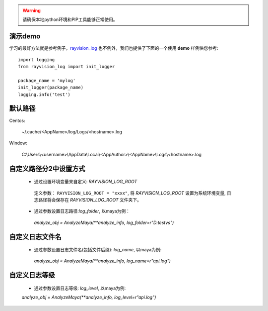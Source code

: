 .. warning::
   请确保本地python环境和PIP工具能够正常使用。

演示demo
-------------
学习的最好方法就是参考例子，`rayvision_log <https://pip.renderbus.com/simple/rayvision-log/>`_ 也不例外，我们也提供了下面的一个使用 **demo** 样例供您参考::

    import logging
    from rayvision_log import init_logger

    package_name = 'mylog'
    init_logger(package_name)
    logging.info('test')


默认路径
-------------

Centos:

  ~/.cache/<AppName>/log/Logs/<hostname>.log

Window:

  C:\\Users\\<username>\\AppData\\Local\\<AppAuthor>\\<AppName>\\Logs\\<hostname>.log


自定义路径分2中设置方式
-------------------------

   - 通过设置环境变量来自定义: `RAYVISION_LOG_ROOT`

    定义参数： ``RAYVISION_LOG_ROOT = "xxxx"``,
    将 *RAYVISION_LOG_ROOT* 设置为系统环境变量,
    日志路径将会保存在 *RAYVISION_LOG_ROOT* 文件夹下。

   - 通过参数设置日志路径:`log_folder`, 以maya为例：

    `analyze_obj = AnalyzeMaya(**analyze_info, log_folder=r"D:\test\vs")`


自定义日志文件名
--------------------

   - 通过参数设置日志文件名(包括文件后缀): `log_name`, 以maya为例:

    `analyze_obj = AnalyzeMaya(**analyze_info, log_name=r"api.log")`


自定义日志等级
------------------

   - 通过参数设置日志等级: `log_level`, 以maya为例:

   `analyze_obj = AnalyzeMaya(**analyze_info, log_level=r"api.log")`